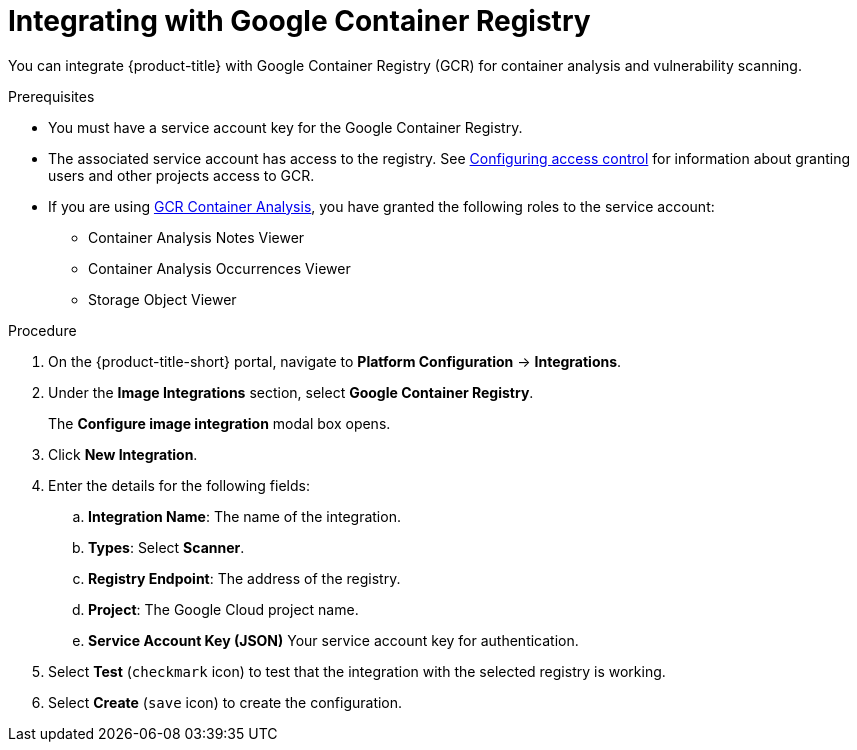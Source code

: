 // Module included in the following assemblies:
//
// * integration/integrate-with-image-vulnerability-scanners.adoc
:_module-type: PROCEDURE
[id="integrate-with-gcr-container-analysis_{context}"]
= Integrating with Google Container Registry

You can integrate {product-title} with Google Container Registry (GCR) for container analysis and vulnerability scanning.

.Prerequisites
* You must have a service account key for the Google Container Registry.
* The associated service account has access to the registry.
See link:https://cloud.google.com/container-registry/docs/access-control[Configuring access control] for information about granting users and other projects access to GCR.
* If you are using link:https://cloud.google.com/container-registry/docs/container-analysis[GCR Container Analysis],  you have granted the following roles to the service account:
** Container Analysis Notes Viewer
** Container Analysis Occurrences Viewer
** Storage Object Viewer

.Procedure
. On the {product-title-short} portal, navigate to *Platform Configuration* -> *Integrations*.
. Under the *Image Integrations* section, select *Google Container Registry*.
+
The *Configure image integration* modal box opens.
. Click *New Integration*.
. Enter the details for the following fields:
.. *Integration Name*: The name of the integration.
.. *Types*: Select *Scanner*.
.. *Registry Endpoint*: The address of the registry.
.. *Project*: The Google Cloud project name.
.. *Service Account Key (JSON)* Your service account key for authentication.
. Select *Test* (`checkmark` icon) to test that the integration with the selected registry is working.
. Select *Create* (`save` icon) to create the configuration.
